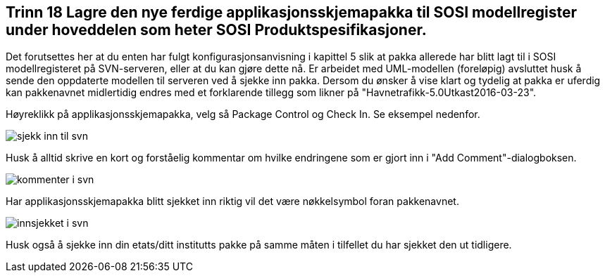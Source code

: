 [discrete]
== Trinn 18 Lagre den nye ferdige applikasjonsskjemapakka til SOSI modellregister under hoveddelen som heter SOSI Produktspesifikasjoner.

//Trinn 18 versjon 2024-09-11


Det forutsettes her at du enten har fulgt konfigurasjonsanvisning i kapittel 5 slik at pakka allerede har blitt lagt til i SOSI modellregisteret på SVN-serveren, eller at du kan gjøre dette nå.
Er arbeidet med UML-modellen (foreløpig) avsluttet husk å sende den oppdaterte modellen til serveren ved å sjekke inn pakka. Dersom du ønsker å vise klart og tydelig at pakka er uferdig kan pakkenavnet midlertidig endres med et forklarende tillegg som likner på "Havnetrafikk-5.0Utkast2016-03-23".

Høyreklikk på applikasjonsskjemapakka, velg så Package Control og Check In. Se eksempel nedenfor.

image::img/sjekk-inn-til-svn.png[]

Husk å alltid skrive en kort og forståelig kommentar om hvilke endringene som er gjort inn i "Add Comment"-dialogboksen.

image::img/kommenter-i-svn.png[]

Har applikasjonsskjemapakka blitt sjekket inn riktig vil det være nøkkelsymbol   foran pakkenavnet.

image::img/innsjekket-i-svn.png[]

Husk også å sjekke inn din etats/ditt institutts pakke på samme måten i tilfellet du har sjekket den ut tidligere.

